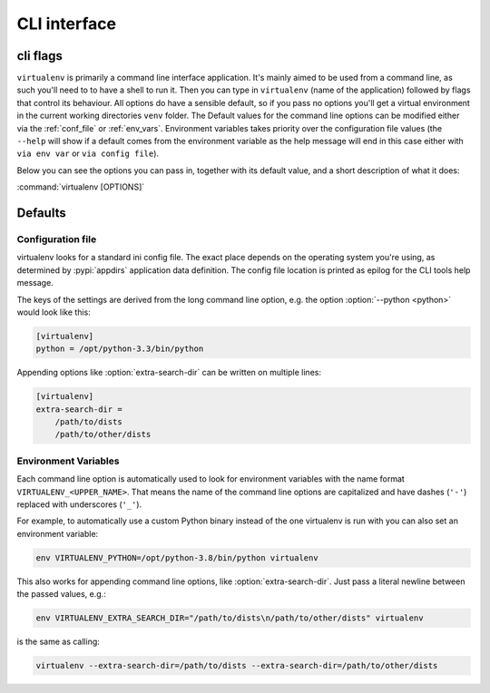 CLI interface
=============

.. _cli_flags:

cli flags
~~~~~~~~~

``virtualenv`` is primarily a command line interface application. It's mainly aimed to be used from a command line, as
such you'll need to to have a shell to run it. Then you can type in ``virtualenv`` (name of the application) followed by
flags that control its behaviour. All options do have a sensible default, so if you pass no options you'll get a
virtual environment in the current working directories ``venv`` folder. The Default values for the command line
options can be modified either via the :ref:`conf_file` or :ref:`env_vars`. Environment variables takes priority over
the configuration file values (the ``--help`` will show if a default comes from the environment variable as the help
message will end in this case either with ``via env var`` or ``via config file``).

Below you can see the options you can pass in, together with its default value, and a short description of what it does:

:command:`virtualenv [OPTIONS]`

.. table_cli::
   :module: virtualenv.run
   :func: build_parser

Defaults
~~~~~~~~

.. _conf_file:

Configuration file
^^^^^^^^^^^^^^^^^^

virtualenv looks for a standard ini config file. The exact place depends on the operating system you're using, as
determined by :pypi:`appdirs` application data definition. The config file location is printed as epilog for the CLI
tools help message.

The keys of the settings are derived from the long command line option, e.g. the option :option:`--python <python>`
would look like this:

.. code-block:: ini

  [virtualenv]
  python = /opt/python-3.3/bin/python

Appending options like :option:`extra-search-dir` can be written on multiple lines:

.. code-block:: ini

  [virtualenv]
  extra-search-dir =
      /path/to/dists
      /path/to/other/dists

.. _env_vars:

Environment Variables
^^^^^^^^^^^^^^^^^^^^^

Each command line option is automatically used to look for environment variables with the name format
``VIRTUALENV_<UPPER_NAME>``. That means the name of the command line options are capitalized and have dashes (``'-'``)
replaced with underscores (``'_'``).

For example, to automatically use a custom Python binary instead of the one virtualenv is run with you can also set an
environment variable:

.. code-block:: console

   env VIRTUALENV_PYTHON=/opt/python-3.8/bin/python virtualenv

This also works for appending command line options, like :option:`extra-search-dir`. Just pass a literal newline
between the passed values, e.g.:

.. code-block:: console

  env VIRTUALENV_EXTRA_SEARCH_DIR="/path/to/dists\n/path/to/other/dists" virtualenv

is the same as calling:

.. code-block:: console

   virtualenv --extra-search-dir=/path/to/dists --extra-search-dir=/path/to/other/dists
